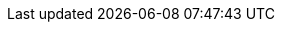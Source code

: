 ++++
<img src="http://vg04.met.vgwort.de/na/042ca4fa651246619aa092db7b5e1c45" width="1" height="1" alt="" />
++++

